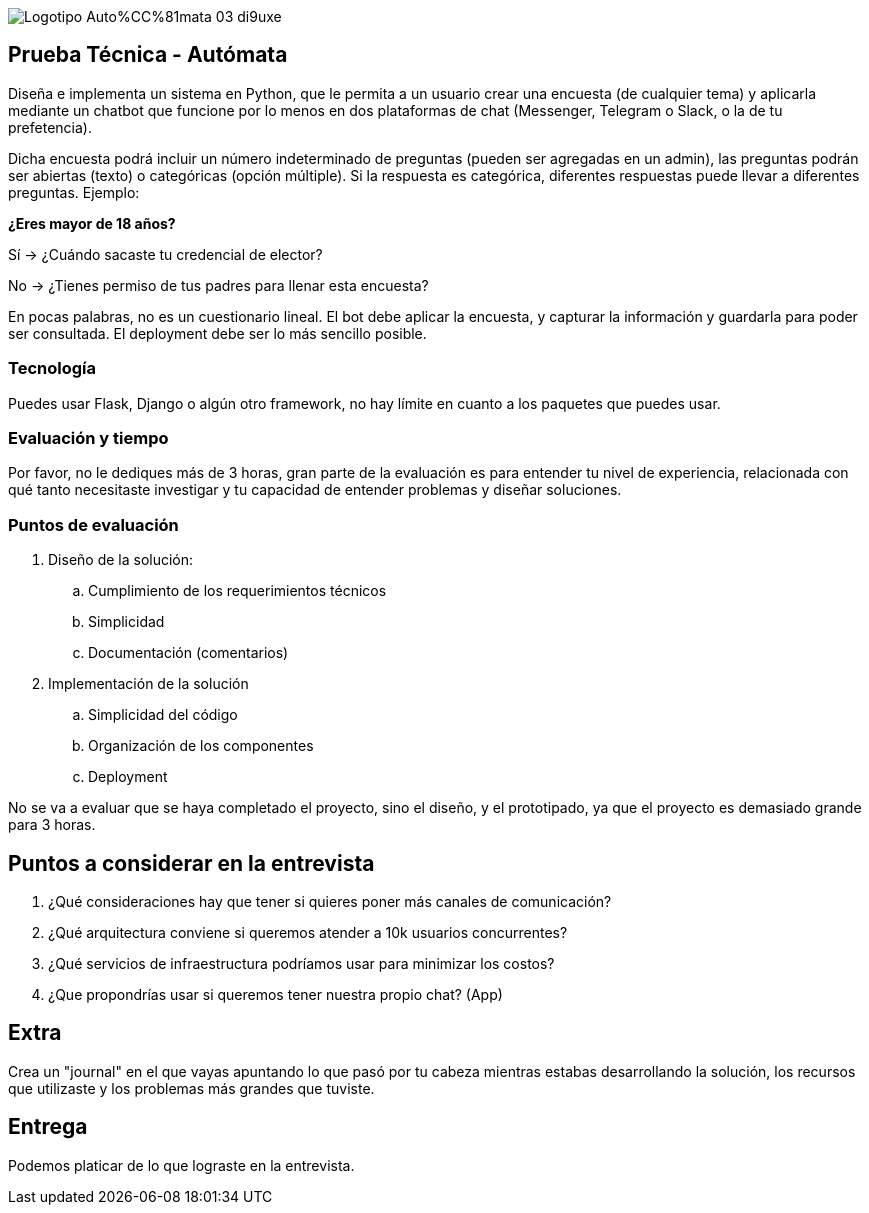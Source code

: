 :stylesheet: ./adoc-foundation.css
image::https://res.cloudinary.com/hectorip/image/upload/c_scale,w_250/v1676954084/Logotipo_Auto%CC%81mata_03_di9uxe.png[]

== Prueba Técnica - Autómata

Diseña e implementa un sistema en Python, que le permita a un usuario crear una encuesta (de cualquier tema) y aplicarla mediante un chatbot que funcione por lo menos en dos plataformas de chat (Messenger, Telegram o Slack, o la de tu prefetencia).

Dicha encuesta podrá incluir un número indeterminado de preguntas (pueden ser agregadas en un admin), las preguntas podrán ser abiertas (texto) o categóricas (opción múltiple). Si la respuesta es categórica, diferentes respuestas puede llevar a diferentes preguntas. Ejemplo:

**¿Eres mayor de 18 años?**

Sí -> ¿Cuándo sacaste tu credencial de elector?

No -> ¿Tienes permiso de tus padres para llenar esta encuesta?

En pocas palabras, no es un cuestionario lineal. El bot debe aplicar la encuesta, y capturar la información y guardarla para poder ser consultada. El deployment debe ser lo más sencillo posible.

=== Tecnología

Puedes usar Flask, Django o algún otro framework, no hay límite en cuanto a los paquetes que puedes usar.

=== Evaluación y tiempo

Por favor, no le dediques más de 3 horas, gran parte de la evaluación es para entender tu nivel de experiencia, relacionada con qué tanto necesitaste investigar y tu capacidad de entender problemas y diseñar soluciones.

=== Puntos de evaluación

. Diseño de la solución:
    .. Cumplimiento de los requerimientos técnicos
    .. Simplicidad
    .. Documentación (comentarios)

. Implementación de la solución
    .. Simplicidad del código
    .. Organización de los componentes
    .. Deployment

No se va a evaluar que se haya completado el proyecto, sino el diseño, y el prototipado, ya que el proyecto es demasiado grande para 3 horas.

== Puntos a considerar en la entrevista

. ¿Qué consideraciones hay que tener si quieres poner más canales de comunicación?
. ¿Qué arquitectura conviene si queremos atender a 10k usuarios concurrentes?
. ¿Qué servicios de infraestructura podríamos usar para minimizar los costos?
. ¿Que propondrías usar si queremos tener nuestra propio chat? (App)


== Extra

Crea un "journal" en el que vayas apuntando lo que pasó por tu cabeza mientras estabas desarrollando la solución, los recursos que utilizaste y los problemas más grandes que tuviste.

== Entrega

Podemos platicar de lo que lograste en la entrevista.
